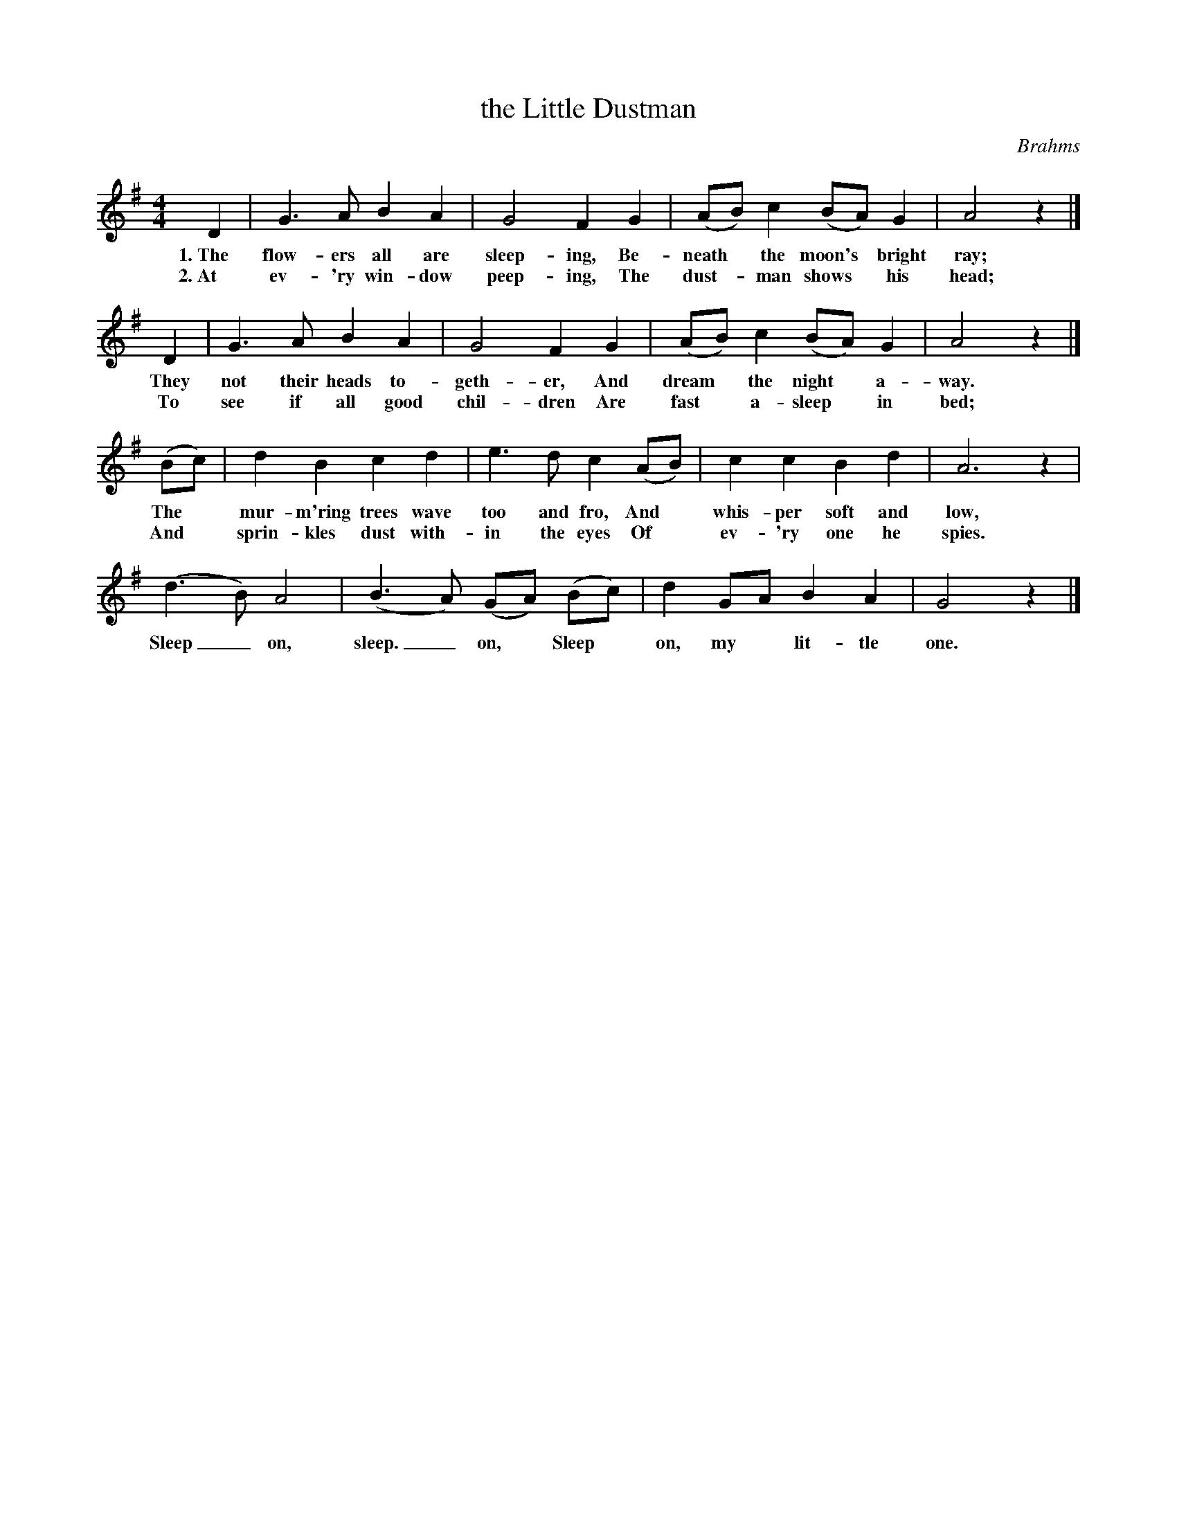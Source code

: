 X: 96
T: the Little Dustman
C: Brahms
%R: air, lullaby
B: "The Everyday Song Book", 1927
F: http://www.library.pitt.edu/happybirthday/pdf/The_Everyday_Song_Book.pdf
Z: 2017 John Chambers <jc:trillian.mit.edu>
M: 4/4
L: 1/8
K: G
% - - - - - - - - - - - - - - - - - - - - - - - - - - - - -
D2 | G3 A B2 A2 | G4 F2 G2 | (AB) c2 (BA) G2 | A4 z2 |]
w: 1.~The flow-ers all are sleep-ing, Be-neath* the moon's* bright ray;
w: 2.~At ev-'ry win-dow peep-ing,     The dust-*man shows* his head;
%
D2 | G3 A B2 A2 | G4 F2 G2 | (AB) c2 (BA) G2 | A4 z2 |]
w: They not their heads to-geth-er, And dream* the night* a-way.
w: To see if all good chil-dren     Are fast* a-sleep* in bed;
%
(Bc) | d2 B2 c2 d2 | e3 d c2 (AB) | c2 c2 B2 d2 | A6 z2 |
w: The* mur-m'ring trees wave too and fro, And* whis-per soft and low,
w: And* sprin-kles dust with-in the eyes   Of* ev-'ry one he spies.
%
(d3 B) A4 | (B3 A) (GA) (Bc) | d2 GA B2 A2 | G4 z2 |]
w: Sleep_ on, sleep._ on,* Sleep* on, my* lit-tle one.
% - - - - - - - - - - - - - - - - - - - - - - - - - - - - -
